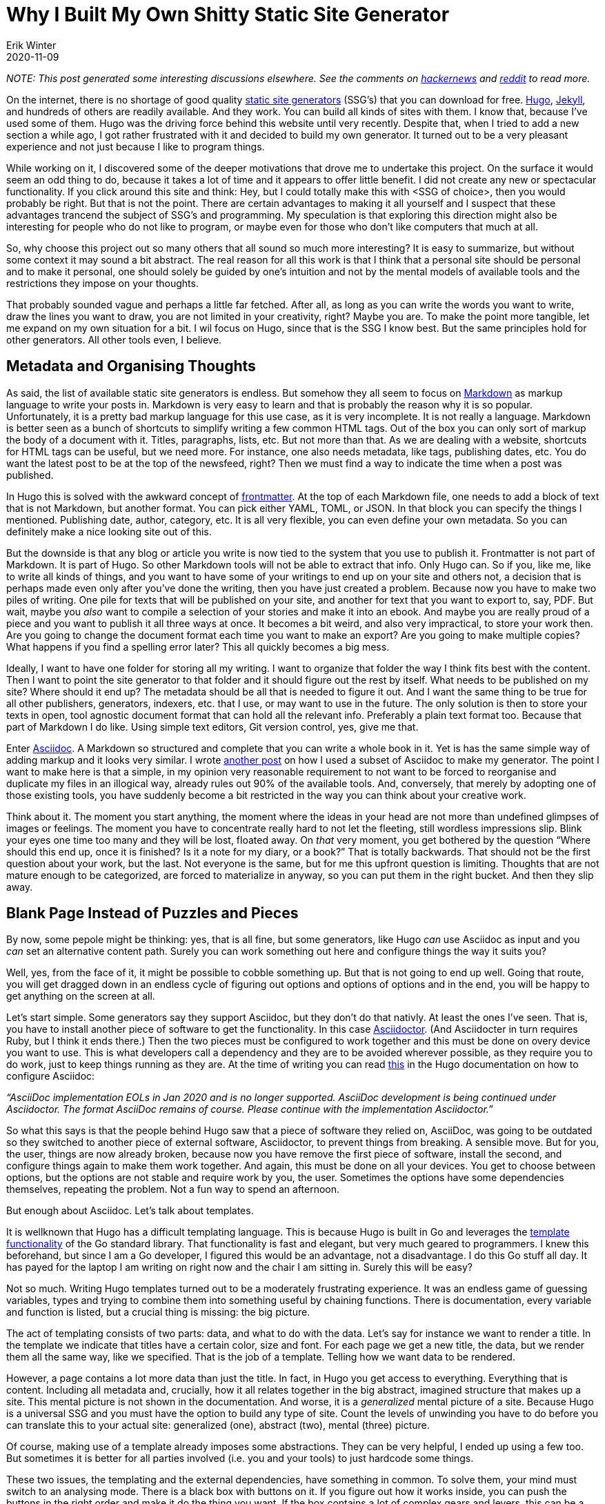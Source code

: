 = Why I Built My Own Shitty Static Site Generator
Erik Winter
2020-11-09
:kind: article
:tags: golang, productivity, asciidoc
:language: EN
:project: shitty-ssg

_NOTE: This post generated some interesting discussions elsewhere. See the comments on https://news.ycombinator.com/item?id=25227181[hackernews] and https://old.reddit.com/r/programming/comments/k05oy9/[reddit] to read more._

On the internet, there is no shortage of good quality https://jamstack.org/generators/[static site generators] (SSG’s) that you can download for free. https://gohugo.io/[Hugo], https://jekyllrb.com/[Jekyll], and hundreds of others are readily available. And they work. You can build all kinds of sites with them. I know that, because I’ve used some of them. Hugo was the driving force behind this website until very recently. Despite that, when I tried to add a new section a while ago, I got rather frustrated with it and decided to build my own generator. It turned out to be a very pleasant experience and not just because I like to program things. 

While working on it, I discovered some of the deeper motivations that drove me to undertake this project. On the surface it would seem an odd thing to do, because it takes a lot of time and it appears to offer little benefit. I did not create any new or spectacular functionality. If you click around this site and think: Hey, but I could totally make this with <SSG of choice>, then you would probably be right. But that is not the point. There are certain advantages to making it all yourself and I suspect that these advantages trancend the subject of SSG’s and programming. My speculation is that exploring this direction might also be interesting for people who do not like to program, or maybe even for those who don’t like computers that much at all.

So, why choose this project out so many others that all sound so much more interesting? It is easy to summarize, but without some context it may sound a bit abstract. The real reason for all this work is that I think that a personal site should be personal and to make it personal, one should solely be guided by one’s intuition and not by the mental models of available tools and the restrictions they impose on your thoughts. 

That probably sounded vague and perhaps a little far fetched. After all, as long as you can write the words you want to write, draw the lines you want to draw, you are not limited in your creativity, right? Maybe you are. To make the point more tangible, let me expand on my own situation for a bit. I wil focus on Hugo, since that is the SSG I know best. But the same principles hold for other generators. All other tools even, I believe.

== Metadata and Organising Thoughts

As said, the list of available static site generators is endless. But somehow they all seem to focus on https://en.wikipedia.org/wiki/Markdown[Markdown] as markup language to write your posts in. Markdown is very easy to learn and that is probably the reason why it is so popular. Unfortunately, it is a pretty bad markup language for this use case, as it is very incomplete. It is not really a language. Markdown is better seen as a bunch of shortcuts to simplify writing a few common HTML tags. Out of the box you can only sort of markup the body of a document with it. Titles, paragraphs, lists, etc. But not more than that. As we are dealing with a website, shortcuts for HTML tags can be useful, but we need more. For instance, one also needs metadata, like tags, publishing dates, etc. You do want the latest post to be at the top of the newsfeed, right? Then we must find a way to indicate the time when a post was published. 

In Hugo this is solved with the awkward concept of https://gohugo.io/content-management/front-matter/[frontmatter]. At the top of each Markdown file, one needs to add a block of text that is not Markdown, but another format. You can pick either YAML, TOML, or JSON. In that block you can specify the things I mentioned. Publishing date, author, category, etc. It is all very flexible, you can even define your own metadata. So you can definitely make a nice looking site out of this. 

But the downside is that any blog or article you write is now tied to the system that you use to publish it. Frontmatter is not part of Markdown. It is part of Hugo. So other Markdown tools will not be able to extract that info. Only Hugo can. So if you, like me, like to write all kinds of things, and you want to have some of your writings to end up on your site and others not, a decision that is perhaps made even only after you’ve done the writing, then you have just created a problem. Because now you have to make two piles of writing. One pile for texts that will be published on your site, and another for text that you want to export to, say, PDF. But wait, maybe you _also_ want to compile a selection of your stories and make it into an ebook. And maybe you are really proud of a piece and you want to publish it all three ways at once. It becomes a bit weird, and also very impractical, to store your work then. Are you going to change the document format each time you want to make an export? Are you going to make multiple copies? What happens if you find a spelling error later? This all quickly becomes a big mess. 

Ideally, I want to have one folder for storing all my writing. I want to organize that folder the way I think fits best with the content. Then I want to point the site generator to that folder and it should figure out the rest by itself. What needs to be published on my site? Where should it end up? The metadata should be all that is needed to figure it out. And I want the same thing to be true for all other publishers, generators, indexers, etc. that I use, or may want to use in the future. The only solution is then to store your texts in open, tool agnostic document format that can hold all the relevant info. Preferably a plain text format too. Because that part of Markdown I do like. Using simple text editors, Git version control, yes, give me that.

Enter https://asciidoc.org/[Asciidoc]. A Markdown so structured and complete that you can write a whole book in it. Yet is has the same simple way of adding markup and it looks very similar. I wrote https://erikwinter.nl/articles/2020/a-tiny-subset-of-asciidoc-for-blogging/[another post] on how I used a subset of Asciidoc to make my generator. The point I want to make here is that a simple, in my opinion very reasonable requirement to not want to be forced to reorganise and duplicate my files in an illogical way, already rules out 90% of the available tools. And, conversely, that merely by adopting one of those existing tools, you have suddenly become a bit restricted in the way you can think about your creative work. 

Think about it. The moment you start anything, the moment where the ideas in your head are not more than undefined glimpses of images or feelings. The moment you have to concentrate really hard to not let the fleeting, still wordless impressions slip. Blink your eyes one time too many and they will be lost, floated away. On _that_ very moment, you get bothered by the question “Where should this end up, once it is finished? Is it a note for my diary, or a book?”  That is totally backwards. That should not be the first question about your work, but the last. Not everyone is the same, but for me this upfront question is limiting. Thoughts that are not mature enough to be categorized, are forced to materialize in anyway, so you can put them in the right bucket. And then they slip away.

== Blank Page Instead of Puzzles and Pieces

By now, some pepole might be thinking: yes, that is all fine, but some generators, like Hugo _can_ use Asciidoc as input and you _can_ set an alternative content path. Surely you can work something out here and configure things the way it suits you?

Well, yes, from the face of it, it might be possible to cobble something up. But that is not going to end up well. Going that route, you will get dragged down in an endless cycle of figuring out options and options of options and in the end, you will be happy to get anything on the screen at all.

Let’s start simple. Some generators say they support Asciidoc, but they don’t do that nativly. At least the ones I’ve seen. That is, you have to install another piece of software to get the functionality. In this case https://asciidoctor.org/[Asciidoctor]. (And Asciidocter in turn requires Ruby, but I think it ends there.) Then the two pieces must be configured to work together and this must be done on overy device you want to use. This is what developers call a dependency and they are to be avoided wherever possible, as they require you to do work, just to keep things running as they are. At the time of writing you can read https://gohugo.io/content-management/formats/#additional-formats-through-external-helpers[this] in the Hugo documentation on how to configure Asciidoc:


_“AsciiDoc implementation EOLs in Jan 2020 and is no longer supported. AsciiDoc development is being continued under Asciidoctor. The format AsciiDoc remains of course. Please continue with the implementation Asciidoctor.”_

So what this says is that the people behind Hugo saw that a piece of software they relied on, AsciiDoc, was going to be outdated so they switched to another piece of external software, Asciidoctor, to prevent things from breaking. A sensible move. But for you, the user, things are now already broken, because now you have remove the first piece of software, install the second, and configure things again to make them work together. And again, this must be done on all your devices. You get to choose between options, but the options are not stable and require work by you, the user. Sometimes the options have some dependencies themselves, repeating the problem. Not a fun way to spend an afternoon.

But enough about Asciidoc. Let’s talk about templates.

It is wellknown that Hugo has a difficult templating language. This is because Hugo is built in Go and leverages the https://golang.org/pkg/html/template/[template functionality] of the Go standard library. That functionality is fast and elegant, but very much geared to programmers. I knew this beforehand, but since I am a Go developer, I figured this would be an advantage, not a disadvantage. I do this Go stuff all day. It has payed for the laptop I am writing on right now and the chair I am sitting in. Surely this will be easy?

Not so much. Writing Hugo templates turned out to be a moderately frustrating experience. It was an endless game of guessing variables, types and trying to combine them into something useful by chaining functions. There is documentation, every variable and function is listed, but a crucial thing is missing: the big picture. 

The act of templating consists of two parts: data, and what to do with the data. Let’s say for instance we want to render a title. In the template we indicate that titles have a certain color, size and font. For each page we get a new title, the data, but we render them all the same way, like we specified. That is the job of a template. Telling how we want data to be rendered. 

However, a page contains a lot more data than just the title. In fact, in Hugo you get access to everything. Everything that is content. Including all metadata and, crucially, how it all relates together in the big abstract, imagined structure that makes up a site. This mental picture is not shown in the documentation. And worse, it is a _generalized_ mental picture of a site. Because Hugo is a universal SSG and you must have the option to build any type of site. Count the levels of unwinding you have to do before you can translate this to your actual site: generalized (one), abstract (two), mental (three) picture.

Of course, making use of a template already imposes some abstractions. They can be very helpful, I ended up using a few too. But sometimes it is better for all parties involved (i.e. you and your tools) to just hardcode some things.

These two issues, the templating and the external dependencies, have something in common. To solve them, your mind must switch to an analysing mode. There is a black box with buttons on it. If you figure out how it works inside, you can push the buttons in the right order and make it do the thing you want. If the box contains a lot of complex gears and levers, this can be a hard riddle to solve and you need to spend more effort. You will start to ask yourself questions along the lines of: What did the makers of the box think when they designed it? What was it designed for exactly? What problem does it solve and what would seem logical to them? They probably catered to the most common needs as they saw them. 

If you want solve this riddle, you have to leave your own framing of the the problem aside for a moment and adopt theirs. You have to step out of your own thinking and into theirs. 

At one point, if you are succesful, you’ve grasped it and then you want to get back to your own, original frame. See how you can connect the two. But more often than not this is hard, or even impossible. By making their way of doing things your own, you have overwritten your original perspective. At least in part. This is not always a bad thing, but it is important to realize that it happens. That you might not want that. Compare this with starting from scratch. No solutions to other peoples problems, just your own. This means creating a solution all by yourself, which is hard. But you can al least be sure that it fits _your_ problem.

== The Spectrum of Software Tools

So, should everyone and their mother start programming everything from scratch, even if they have no interest in making software whatsoever? That would be impractical. And probably bad for their motivation. Not to mention that for a lot of people, programming feels exactly like that magical black box with buttons and complicated machinery inside, so that would be counterproductive. Nevertheless, I think there are some general lessons to draw from this.

All software tools make some kind of trade-off between flexibility and ease of use. Some make a better compromise than others, but a compromise it allways will be. The easiest tool to use is the one that has only one button. Push it and you get a complete result. But in order to do that, the tool, or actually the creators of the tool, have to make all kinds of decisions for you, both big and small. If you want more control over the outcome, that is possible, but by definition that means that you have to give more input. More buttons that need to be pushed, more dials to adjust. The level of control you have will match the level of input you have to give. If you extend this far enough, add every control imaginable, you end up with the very intricate and elaborate tool that we call a programming language. In a programming language, every little detail of the end result is yours to dictate. But on the flip side, it requires a lot of input and effort to get something moving. 

Site generators can be anywhere on this scale. One could argue that services like Facebook and Twitter are the ultimate “require only the push of one button” versions in this space. Thanks to them, anyone can publish without having to invest time and effort. Write your text, push the button and it is there for everyone to see. Design, structure, notifying readers, it is al magically there. 

But remember, if you don’t make the decisions, someone else has do it for you. It might be a good feeling to outsource all these difficult problems. Maybe you assume that it is for the better, because you think that other person knows more about the necessary mechanics. They probably do. But on the other hand, that other person does not know what is inside _your_ head. 

If Twitter is the only publishing platform you’ll ever use, then, without trying, you will naturally start to write texts that are 280 characters or less. That is just how most people work. But maybe this limitation irritates you often enough that you start to look for a way around it. You search online and you find apps like https://threadreaderapp.com/[Threadreader], that lets users string multiple tweets into one document as if they were a single text. This is a solution to the problem you had, but if you read your new posts carefully, you will notice that they don’t  “feel” right. The limitation of 280 characters is still there, but it is hidden. One tweet becomes one paragraph, so you are bound very short paragraphs and as a result the flow of your text is still very.. _staccato_. Even though your texts can now be much longer, you still can’t write the way you want. Not to mention the clumsy process of composing the multiple tweets in the right order. 

In a situation like this, you would have been much better off with starting a https://wordpress.com/[Wordpress] blog. One step on the scale of tools, a little more work to do, but now you are able to write exactly the way you want. No programming required. If you want to have more control, you have to give more input. But there is a major difference between using one tool with two buttons, versus using two tools with one button.

So, my advise is to be aware of the restrictions and the hidden models of the tools you use as much as possible. Maybe it is not necessary to become a programmer. But imagine for a moment that you are one. Let you mind wander and see what comes up. What would you build? How would it work? And if you’ve thought of something, take as many steps on the scale as you’re comfortable with and see if you can make it work. Trust me, it will feel liberating.

== My Shitty SSG

In the title, I mention that my generator is “shitty” and it is. It does not have many features. It is riddled with bugs and edge cases that it can’t handle. But that is not important. It works for my problem. If I don’t like something, I can fix it. If bug doesn’t bother me, I’ll let it be. Like all creative endevours, it is important to just start and get it out. You can always improve it later.

In a few weeks time, I will put the source online. Not for people to blindly copy and run (why would you?), but to give some inspiration for people who are still on the fence. To show them that shitty does not have to be hard and that it can be good enough, as long as it is the right kind of shitty. _Your_ kind of shitty.
